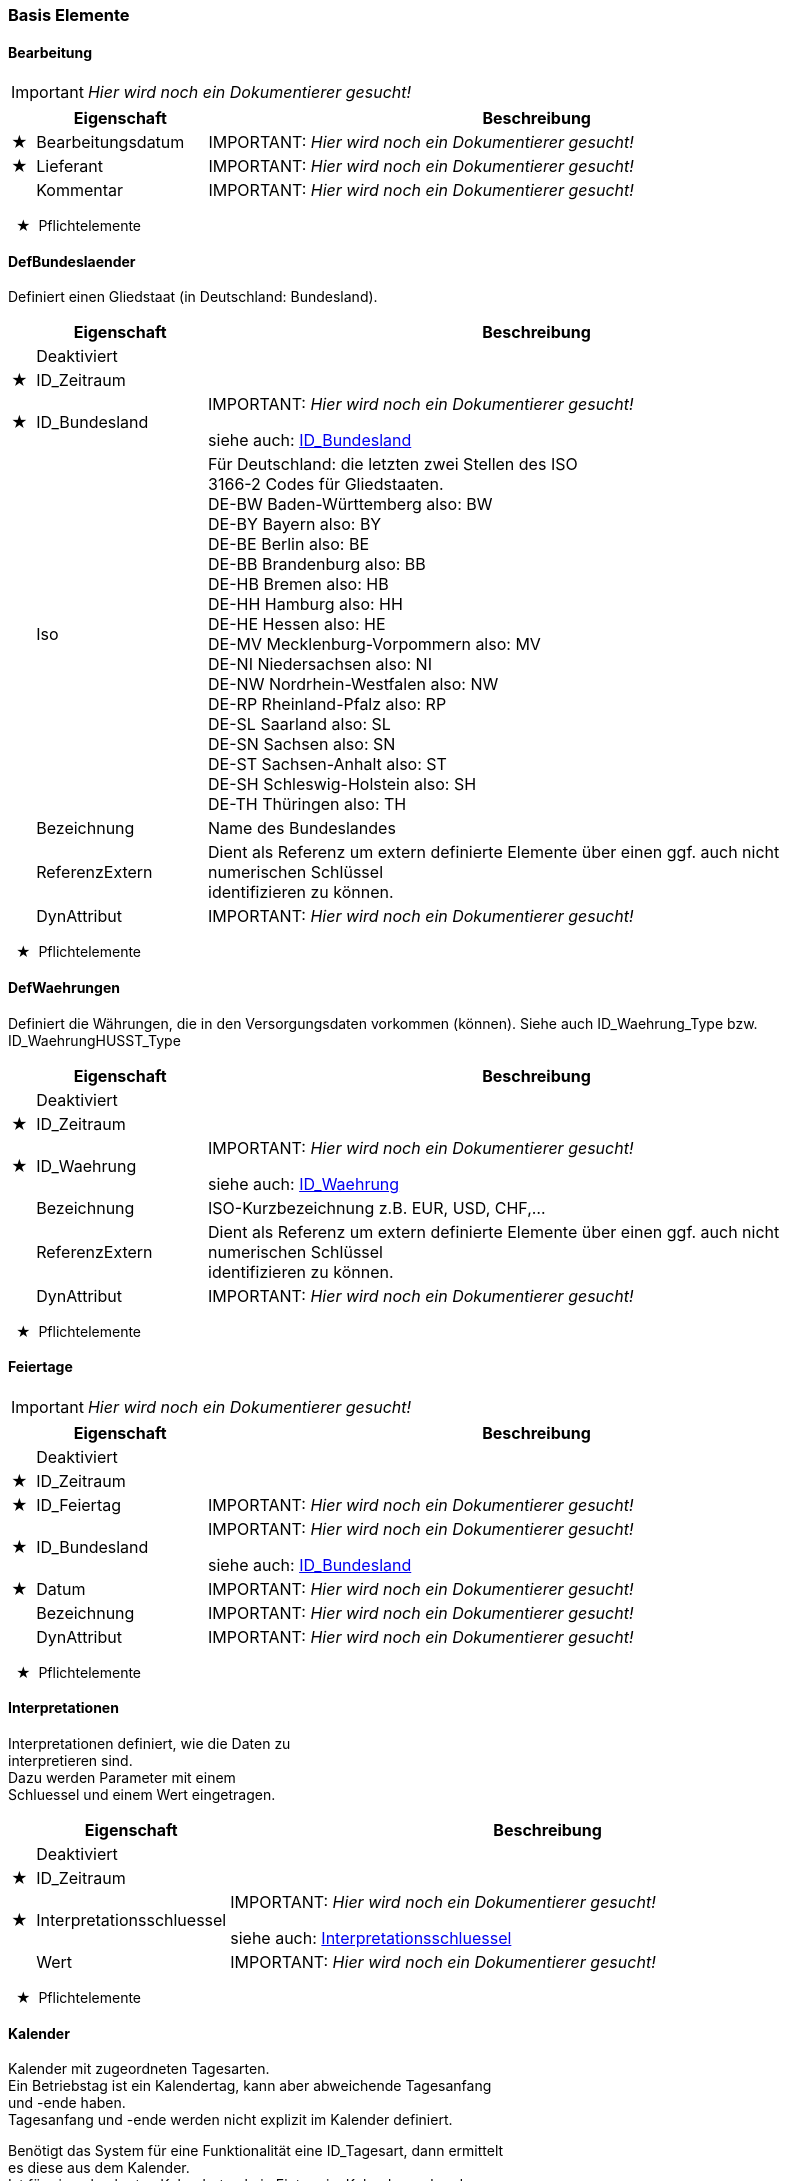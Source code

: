 === Basis Elemente 
[[Bearbeitung_Type]]
==== Bearbeitung

IMPORTANT: [red]#_Hier wird noch ein Dokumentierer gesucht!_#

[options="header" cols="2%,20%,78%"]
|=======================
| |Eigenschaft|Beschreibung
|★ |Bearbeitungsdatum|
IMPORTANT: [red]#_Hier wird noch ein Dokumentierer gesucht!_#

|★ |Lieferant|
IMPORTANT: [red]#_Hier wird noch ein Dokumentierer gesucht!_#

| |Kommentar|
IMPORTANT: [red]#_Hier wird noch ein Dokumentierer gesucht!_#

|=======================
[small]#  ★  Pflichtelemente#

[[DefBundesland_Type]]
==== DefBundeslaender


[small]#Definiert einen Gliedstaat (in Deutschland: Bundesland).# +

[options="header" cols="2%,20%,78%"]
|=======================
| |Eigenschaft|Beschreibung
| |Deaktiviert|

|★ |ID_Zeitraum|

|★ |ID_Bundesland|
IMPORTANT: [red]#_Hier wird noch ein Dokumentierer gesucht!_#

siehe auch: <<ID_Bundesland_Type,ID_Bundesland>>
| |Iso|

[small]#Für Deutschland: die letzten zwei Stellen des ISO# +
[small]#3166-2 Codes für Gliedstaaten.# +
[small]#DE-BW Baden-Württemberg also: BW# +
[small]#DE-BY Bayern also: BY# +
[small]#DE-BE Berlin also: BE# +
[small]#DE-BB Brandenburg also: BB# +
[small]#DE-HB Bremen also: HB# +
[small]#DE-HH Hamburg also: HH# +
[small]#DE-HE Hessen also: HE# +
[small]#DE-MV Mecklenburg-Vorpommern also: MV# +
[small]#DE-NI Niedersachsen also: NI# +
[small]#DE-NW Nordrhein-Westfalen also: NW# +
[small]#DE-RP Rheinland-Pfalz also: RP# +
[small]#DE-SL Saarland also: SL# +
[small]#DE-SN Sachsen also: SN# +
[small]#DE-ST Sachsen-Anhalt also: ST# +
[small]#DE-SH Schleswig-Holstein also: SH# +
[small]#DE-TH Thüringen also: TH# +

| |Bezeichnung|
[small]#Name des Bundeslandes# +
| |ReferenzExtern|

[small]#Dient als Referenz um extern definierte Elemente über einen ggf. auch nicht numerischen Schlüssel# +
[small]#identifizieren zu können.# +

| |DynAttribut|
IMPORTANT: [red]#_Hier wird noch ein Dokumentierer gesucht!_#

|=======================
[small]#  ★  Pflichtelemente#

[[DefWaehrung_Type]]
==== DefWaehrungen

[small]#Definiert die Währungen, die in den Versorgungsdaten vorkommen (können). Siehe auch ID_Waehrung_Type bzw. ID_WaehrungHUSST_Type# +
[options="header" cols="2%,20%,78%"]
|=======================
| |Eigenschaft|Beschreibung
| |Deaktiviert|

|★ |ID_Zeitraum|

|★ |ID_Waehrung|
IMPORTANT: [red]#_Hier wird noch ein Dokumentierer gesucht!_#

siehe auch: <<ID_Waehrung_Type,ID_Waehrung>>
| |Bezeichnung|

[small]#ISO-Kurzbezeichnung z.B. EUR, USD, CHF,...# +

| |ReferenzExtern|

[small]#Dient als Referenz um extern definierte Elemente über einen ggf. auch nicht numerischen Schlüssel# +
[small]#identifizieren zu können.# +

| |DynAttribut|
IMPORTANT: [red]#_Hier wird noch ein Dokumentierer gesucht!_#

|=======================
[small]#  ★  Pflichtelemente#

[[Feiertage_Type]]
==== Feiertage

IMPORTANT: [red]#_Hier wird noch ein Dokumentierer gesucht!_#

[options="header" cols="2%,20%,78%"]
|=======================
| |Eigenschaft|Beschreibung
| |Deaktiviert|

|★ |ID_Zeitraum|

|★ |ID_Feiertag|
IMPORTANT: [red]#_Hier wird noch ein Dokumentierer gesucht!_#

|★ |ID_Bundesland|
IMPORTANT: [red]#_Hier wird noch ein Dokumentierer gesucht!_#

siehe auch: <<ID_Bundesland_Type,ID_Bundesland>>
|★ |Datum|
IMPORTANT: [red]#_Hier wird noch ein Dokumentierer gesucht!_#

| |Bezeichnung|
IMPORTANT: [red]#_Hier wird noch ein Dokumentierer gesucht!_#

| |DynAttribut|
IMPORTANT: [red]#_Hier wird noch ein Dokumentierer gesucht!_#

|=======================
[small]#  ★  Pflichtelemente#

[[Interpretationen_Type]]
==== Interpretationen


[small]#Interpretationen definiert, wie die Daten zu# +
[small]#interpretieren sind.# +
[small]#Dazu werden Parameter mit einem# +
[small]#Schluessel und einem Wert eingetragen.# +

[options="header" cols="2%,20%,78%"]
|=======================
| |Eigenschaft|Beschreibung
| |Deaktiviert|

|★ |ID_Zeitraum|

|★ |Interpretationsschluessel|
IMPORTANT: [red]#_Hier wird noch ein Dokumentierer gesucht!_#

siehe auch: <<Interpretationsschluessel_Type,Interpretationsschluessel>>
| |Wert|
IMPORTANT: [red]#_Hier wird noch ein Dokumentierer gesucht!_#

|=======================
[small]#  ★  Pflichtelemente#

[[Kalender_Type]]
==== Kalender


[small]#Kalender mit zugeordneten Tagesarten.# +
[small]#Ein Betriebstag ist ein Kalendertag, kann aber abweichende Tagesanfang# +
[small]#und -ende haben.# +
[small]#Tagesanfang und -ende werden nicht explizit im Kalender definiert.# +

[small]#Benötigt das System für eine Funktionalität eine ID_Tagesart, dann ermittelt# +
[small]#es diese aus dem Kalender.# +
[small]#Ist für einen konkreten Kalendertag kein Eintrag im Kalender vorhanden,# +
[small]#kann das System über# +
[small]#geeignete Tagesartmerkmalelemente eine Default Tagesart aufgrund des# +
[small]#Wochentages und allgemein berechenbarer# +
[small]#Feiertage ermittelt werden.# +

[small]#Siehe auch Tagesmerkmale_Type, Tagesmerkmalelemente_Type und# +
[small]#Tagsartmerkmalelemente_Type.# +

[options="header" cols="2%,20%,78%"]
|=======================
| |Eigenschaft|Beschreibung
| |Deaktiviert|

|★ |ID_Zeitraum|

|★ |ID_Betriebstag|
[small]#Datum des Betriebstages# +
|★ |ID_Betriebstagesart|

[small]#Tagesart des Betriebstages# +

| |ReferenzExtern|

[small]#Dient als Referenz um extern definierte Elemente über einen ggf. auch nicht numerischen Schlüssel# +
[small]#identifizieren zu können.# +

| |DynAttribut|
IMPORTANT: [red]#_Hier wird noch ein Dokumentierer gesucht!_#

|=======================
[small]#  ★  Pflichtelemente#

[[TagesartMerkmalElemente_Type]]
==== TagesartMerkmalElemente


[small]#TagesartMerkmalElemente vernknüpfen eine Tagesart# +
[small]#mit einer Menge von Tagesmerkmal-Elementen.# +

[small]#Damit beschreibt die Datenmenge lediglich formal die Intension der# +
[small]#Tagesart.# +
[small]#Lediglich für die Elemente des Tagesmerkmals "husstDefaultermittlung" ist# +
[small]#eine funktionale Bedeutung definiert (siehe Tagesmerkmale_Type).# +

[options="header" cols="2%,20%,78%"]
|=======================
| |Eigenschaft|Beschreibung
| |Deaktiviert|

|★ |ID_Zeitraum|

|★ |ID_TagesartMerkmalElement|

[small]#Kennung des Tagesartmerkmalelements# +

|★ |ID_Betriebstagesart|

[small]#Kennung der ID_Betriebstagesart# +

|★ |ID_TagesmerkmalElement|

[small]#Kennung des Tagesmerkmalelements# +

| |ReferenzExtern|

[small]#Dient als Referenz um extern definierte Elemente über einen ggf. auch nicht numerischen Schlüssel# +
[small]#identifizieren zu können.# +

| |DynAttribut|
IMPORTANT: [red]#_Hier wird noch ein Dokumentierer gesucht!_#

|=======================
[small]#  ★  Pflichtelemente#

[[Tagesarten_Type]]
==== Tagesarten


[small]#Eine Tagesart beschreibt den logischen Charakter# +
[small]#eines Tages soweit der für das vorliegende System benötigt wird.# +
[small]#Einem Kalendertag ist genau eine Tagesart zugeordnet.# +

[options="header" cols="2%,20%,78%"]
|=======================
| |Eigenschaft|Beschreibung
| |Deaktiviert|

|★ |ID_Zeitraum|

|★ |ID_Betriebstagesart|
[small]#Kennung der Tagesart# +
| |Bezeichnung|

[small]#Informationen, welche Bedeutung diese# +
[small]#Kennung hat.# +

| |ReferenzExtern|

[small]#Dient als Referenz um extern definierte Elemente über einen ggf. auch nicht numerischen Schlüssel# +
[small]#identifizieren zu können.# +

| |DynAttribut|
IMPORTANT: [red]#_Hier wird noch ein Dokumentierer gesucht!_#

|=======================
[small]#  ★  Pflichtelemente#

[[TagesmerkmalElemente_Type]]
==== TagesmerkmalElemente


[small]#Jedes Tagesmerkmal definiert eine Liste mit# +
[small]#unterschiedlichen Tagesmerkmal Elementen.# +
[small]#Siehe auch Tagesmerkmale_Type.# +

[options="header" cols="2%,20%,78%"]
|=======================
| |Eigenschaft|Beschreibung
| |Deaktiviert|

|★ |ID_Zeitraum|

|★ |ID_TagesmerkmalElement|

[small]#Kennung des Tagesmerkmalelements# +

|★ |ID_Tagesmerkmal|
[small]#Kennung des Tagesmerkmals# +
|★ |Bezeichnung|
[small]#Eindeutiger Bezeichner des Tagesartmerkmalelements# +
| |ReferenzExtern|

[small]#Dient als Referenz um extern definierte Elemente über einen ggf. auch nicht numerischen Schlüssel# +
[small]#identifizieren zu können.# +

| |DynAttribut|
IMPORTANT: [red]#_Hier wird noch ein Dokumentierer gesucht!_#

|=======================
[small]#  ★  Pflichtelemente#

[[Tagesmerkmale_Type]]
==== Tagesmerkmale


[small]#Ein Tagesmerkmal muss so gestaltet sein, dass an jedem# +
[small]#Betriebstag (Kalendertag aber ggf. abweichende Start-/Ende Uhrzeit) aus der# +
[small]#Liste der Mermalelemente genau ein Element gültig ist.# +

[small]#Für eine Tagesart können mehrere Elemente aus einer Liste eines# +
[small]#Tagesmerkmales definiert sein.# +

[small]#Beispiele:# +
[small]#Tagesmerkmal:"Wochentag=("Mo","Di","Mi","Do","Fr","Sa","So")# +
[small]#Tagesmerkmal:"Ferien"=("Ja","Nein")# +

[small]#Die Husst Schnittstelle definiert ein Default-Tagesmerkmal mit dem# +
[small]#vorgegebenen Bezeichner# +
[small]#"husstDefaultermittlung"=("Mo","Di","Mi","Do","Fr","Sa","So","Mo/Feiertag","Di/Feiertag","Mi/Feiertag","Do/Feiertag","Fr/Feiertag","Sa/Feiertag","So/Feiertag")# +
[small]#Mit diesem Tagesmerkmal können Tagesarten ausgezeichnet werden, die# +
[small]#dann gelten sollen,# +
[small]#wenn kein Kalendereintrag gefunden wird. Das Vertriebssystem ermittelt# +
[small]#dann aufgrund des Wochentages und der# +
[small]#allgemein berechenbaren Feiertage (Einige sind natürlich nicht eindeutig# +
[small]#ermittelbar) das husstDefault-Tagesmerkmal# +
[small]#und sucht eine Tagesart, für die dieses Merkmal gesetzt ist. Maximal# +
[small]#vierzehn Tagesarten können darüber# +
[small]#unterschieden werden und keine zwei Tagesarten dürfen eines der Merkmale# +
[small]#gemeinsam haben).# +

[small]#Das Tagesmerkmal "husstDefaultermittlung" muss nicht definiert werden.# +
[small]#Wenn eine Datenmenge das Merkmal definiert,# +
[small]#darf es nur mit der hier definierten Intension verwendet werden.# +

[small]#Alle anderen Tagesartmerkmal haben lediglich deklarativen Charakter.# +
[small]#Eine vorgegebene Behandlung oder# +
[small]#Auswertung ist über den HUSST-Standard nicht definiert.# +

[options="header" cols="2%,20%,78%"]
|=======================
| |Eigenschaft|Beschreibung
| |Deaktiviert|

|★ |ID_Zeitraum|

|★ |ID_Tagesmerkmal|
[small]#Kennung des Tagesmerkmals# +
| |Bezeichnung|

[small]#Bezeichnungen mit dem Prefix "husst" sind reserviert.# +

[small]#Die Bezeichnung "husstDefaultermittlung" hat eine definiert Bedeutung# +
[small]#(Siehe Tagesmerkmale_Type).# +
[small]#Ansonsten kann die Bezeichnung frei vergeben werden.# +

| |ReferenzExtern|

[small]#Dient als Referenz um extern definierte Elemente über einen ggf. auch nicht numerischen Schlüssel# +
[small]#identifizieren zu können.# +

| |DynAttribut|
IMPORTANT: [red]#_Hier wird noch ein Dokumentierer gesucht!_#

|=======================
[small]#  ★  Pflichtelemente#

[[Unternehmen_Type]]
==== Unternehmen

[small]#Unternehmen definieren organisatorische Einheiten, die in dem Vertriebssystem eine Rolle übernehmen.# +
[small]#Wenn sie die Rolle eines Mandanten im System übernehmen, kann dies über ihre Mandant Eigenschaft angezeigt werden.# +

[options="header" cols="2%,20%,78%"]
|=======================
| |Eigenschaft|Beschreibung
| |Deaktiviert|

|★ |ID_Zeitraum|

|★ |ID_Unternehmen|
IMPORTANT: [red]#_Hier wird noch ein Dokumentierer gesucht!_#

| |BezeichnungKurz|
IMPORTANT: [red]#_Hier wird noch ein Dokumentierer gesucht!_#

| |Bezeichnung|
IMPORTANT: [red]#_Hier wird noch ein Dokumentierer gesucht!_#

| |Mandant|

[small]#True, wenn das Unternehmen als Mandant im System geführt# +
[small]#wird.# +

| |ReferenzExtern|

[small]#Dient als Referenz um Unternehmen über eine nicht numerische# +
[small]#Referenz ggf. auch bezogen auf Drittsysteme identifizieren# +
[small]#zu können.# +

| |DynAttribut|
IMPORTANT: [red]#_Hier wird noch ein Dokumentierer gesucht!_#

|=======================
[small]#  ★  Pflichtelemente#

[[Updateinfo_Type]]
==== Updateinfo


[small]#Dokumentation von Updatevorgängen über der zunächst# +
[small]#generierten Datenmenge# +

[options="header" cols="2%,20%,78%"]
|=======================
| |Eigenschaft|Beschreibung
| |Updatetime|

[small]#Zeitpunkt des Updatevorgangs# +

|★ |Filename|

[small]#Filename des Updatescripts oder Bezeichnung des Updatevorgangs# +

| |Purpose|

[small]#Hinweis zum Zweck des Updatevorgangs# +

|=======================
[small]#  ★  Pflichtelemente#

[[VersionInhalt_Type]]
==== VersionInhalt

[small]#Eine Datenlieferung enthält einen Datensatz VersionInhalt.# +
[small]#Dieser definiert, welche Datenversion die komplette Husstlieferung besitzt.# +
[small]#Dieses ist eine Metainformation um diese Lieferung einfach von anderen zu unterscheiden.# +
[small]#Über die Registrierung Der DatenversionInhalt können Verkaufsdaten ihrer exakten Versorgungsdatenlieferung zugewordnet werden.# +

[options="header" cols="2%,20%,78%"]
|=======================
| |Eigenschaft|Beschreibung
|★ |DatenversionInhalt|

[small]#Eindeutige Versionskennung für die gesamte Datenlieferung.# +
[small]#In der gesamten Datenlieferung darf dieses Element nur einmal vorkommen.# +

| |Testdaten|
IMPORTANT: [red]#_Hier wird noch ein Dokumentierer gesucht!_#

|★ |Erstellungsdatum|
IMPORTANT: [red]#_Hier wird noch ein Dokumentierer gesucht!_#

|★ |Lieferant|
IMPORTANT: [red]#_Hier wird noch ein Dokumentierer gesucht!_#

| |Kommentar|
IMPORTANT: [red]#_Hier wird noch ein Dokumentierer gesucht!_#

|=======================
[small]#  ★  Pflichtelemente#

[[VersionStruktur_Type]]
==== VersionStruktur

IMPORTANT: [red]#_Hier wird noch ein Dokumentierer gesucht!_#

[options="header" cols="2%,20%,78%"]
|=======================
| |Eigenschaft|Beschreibung
|★ |VersionMajor|
[small]#VersionMajor muss sich immer bei Inkompatibilitäten zur Vorgängerversion ändern.# +
|★ |VersionMinor|
[small]#VersionMinor zählt kompatible Anpassungen.# +
|★ |VersionPatch|
[small]#VersionPatch zählt abwärtskompatible Bugfixes.# +
| |Status|
IMPORTANT: [red]#_Hier wird noch ein Dokumentierer gesucht!_#

siehe auch: <<VersionStatus_Type,VersionStatus>>
| |Aenderungsdatum|
IMPORTANT: [red]#_Hier wird noch ein Dokumentierer gesucht!_#

| |Aenderungsautor|
IMPORTANT: [red]#_Hier wird noch ein Dokumentierer gesucht!_#

|=======================
[small]#  ★  Pflichtelemente#

[[Zeitraeume_Type]]
==== Zeitraeume


[small]#Gültigkeitszeitraum# +

[options="header" cols="2%,20%,78%"]
|=======================
| |Eigenschaft|Beschreibung
|★ |ID_Zeitraum|

| |ZeitraumVon|
IMPORTANT: [red]#_Hier wird noch ein Dokumentierer gesucht!_#

| |ZeitraumBis|
IMPORTANT: [red]#_Hier wird noch ein Dokumentierer gesucht!_#

|★ |DatenversionZeitraum|

[small]#Eindeutiger Schlüssel für die Datenmenge, die in dem Zeitraum enthalten ist,# +
[small]#bezogen auf die DatenversionInhalt des Elements VersionInhalt.# +

|★ |HauptZeitraumNr|

[small]#Alle Zeiträume mit dem gleichen# +
[small]#Hauptzeitraum# +
[small]#bilden einen gemeinsamen Datenraum, in dem# +
[small]#alle Refrenzen ID_xx die# +
[small]#gleiche Bedeutung haben und# +
[small]#auflösbar sind.# +
[small]#Sind zu einem Zeitpunkt# +
[small]#mehrere Zeiträume mit unterschiedlichen# +
[small]#Hauptzeitraumnummern# +
[small]#gültig, hat der mit der höheren# +
[small]#Hauptzeitraumnummer Vorrang.# +

|★ |SubZeitraumNr|

[small]#Die Subzeitraumnummer ist innerhalb einer# +
[small]#Hauptzeitraumnummer ununterbrochen, aufsteigend nummeriert,# +
[small]#beginnend mit 1.# +
[small]#Bei gleichzeitiger Gültigkeit mehrere Subzeiträume# +
[small]#hat die höhere# +
[small]#SubZeitraumNr Vorrang vor der kleineren.# +

|=======================
[small]#  ★  Pflichtelemente#

[[Zeitraumoptionen_Type]]
==== Zeitraumoptionen


[small]#ordnet einem Zeitraum zusätzliche Optionen zu# +

[options="header" cols="2%,20%,78%"]
|=======================
| |Eigenschaft|Beschreibung
|★ |ID_Zeitraum|

|★ |Option|
[small]#Schlüsselstring der Option# +
| |Wert|
IMPORTANT: [red]#_Hier wird noch ein Dokumentierer gesucht!_#

|=======================
[small]#  ★  Pflichtelemente#

=== Basis Enumerationen 
[[DynAttributTyp_Type]]

==== DynAttributTyp

[small]#Die Werte eines dynamischen Attributes werden als# +
[small]#String# +
[small]#abgelegt. Wie dieser zu verstehen ist, wird durch den# +
[small]#DynAttributTyp definiert.# +

[options="header" cols="20%,80%"]
|=======================
|Wert|Beschreibung
|int|
[small]#vorzeichenbehaftete Ganzzahl# +
|bool|

[small]#logischer Wert, Wertebereich "0" für false oder# +
[small]#"1" für true# +

|string|
[small]#Zeichenkette# +
|datetime|

[small]#Zeitpunkt (Datum/Uhrzeit) nach ISO8601 -# +
[small]#(Beispiel: 2014-06-10T07:46+02:00, eine Angabe ohne die Abweichung# +
[small]#von der UTC-Zeit ist auch zulässig)# +

|hex|

[small]#hexadezimal codierter Datenstring - zulässige# +
[small]#Zeichen: '0'-'9', 'a'-'f', 'A'-'F'. Niederwertiges Byte zuerst,# +
[small]#höherwertiges Halb-Byte zuerst.# +

|id_sprachtext|

[small]#vorzeichenlose Ganzzahl, Verweis auf# +
[small]#ID_Sprachtext in der Tabelle Sprachtexte, einen möglicherweise# +
[small]#mehrsprachig hinterlegten Text# +

|=======================
[[ID_BundeslandHUSST_Type]]
[[ID_Bundesland_Type]]
==== ID_Bundesland

[small]#Die HUSST definiert ID_Bundesland kleiner 1000.# +
[small]#Aktuell definiert die HUSST ID_Bundesland für die deutschen Bundesländern# +
[small]#analog der "Liste deutscher Bundesländer" wie sie für den Amtlicher Regionalschlüssel (ARS)# +
[small]#bzw. dem darin enthaltenen Amtlichen Gemeindeschlüssel (AGS) definiert sind.# +

[small]#Quelle: 02Bundeslaender_mit_Hauptstaedten.xslx - Statistisches Bundesamt (Destatis), 2023# +
[small]#https://www.destatis.de/DE/Themen/Laender-Regionen/Regionales/Gemeindeverzeichnis/Administrativ/Archiv/Standardtabellen/02_BundeslaenderVorjahr.html# +

[small]#Dieser 2-stellige Länderschlüssel wird u.a. auch in der DHID/Global-ID (=Landeskennzeichen(LK))# +
[small]#verwendet und damit im deutschlandweiten zentralen Haltestellenverzeichnis (zHV)# +
[small]#* siehe auch VDV-Schrift 432: https://www.vdv.de/downloads/3855/432SDS/forced.# +


[small]#Die ID_Bundesland ist entweder eine von HUSST vordefinierter Zahl kleiner 1000 oder eine im Projekt vereinbarte Zahl größer gleich 1000.# +
[small]#Im freidefinierbaren Bereich gibt es herstellerspezifische Wertebereiche. s. https://github.com/HUSST-de/HUSST/tree/master/Version%203/3.0# +

[options="header" cols="20%,80%"]
|=======================
|Wert|Beschreibung
|0|
[small]#unbekannt# +
|1|
[small]#Schleswig-Holstein (SH)# +
|2|
[small]#Hamburg (HH)# +
|3|
[small]#Niedersachsen (NI)# +
|4|
[small]#Bremen (HB)# +
|5|
[small]#Nordrhein-Westfalen (NW)# +
|6|
[small]#Hessen (HE)# +
|7|
[small]#Rheinland-Pfalz (RP)# +
|8|
[small]#Baden-Württemberg (BW)# +
|9|
[small]#Bayern (BY)# +
|10|
[small]#Saarland (SL)# +
|11|
[small]#Berlin (BE)# +
|12|
[small]#Brandenburg (BB)# +
|13|
[small]#Mecklenburg-Vorpommern (MV)# +
|14|
[small]#Sachsen (SN)# +
|15|
[small]#Sachsen-Anhalt (ST)# +
|16|
[small]#Thüringen (TH)# +
|=======================
[[ID_WaehrungHUSST_Type]]
[[ID_Waehrung_Type]]
==== ID_Waehrung

[small]#Die HUSST definiert Waehrungs-ID kleiner 1000# +
[small]#Als ID-Währung ist der dreistellige Zifferncode nach ISO 4217 zu verwenden.# +
[small]#Außer für den EUR. Hier ist in der HUSST die 999 definiert (ISO Standard wäre 978).# +


[small]#Die ID_Waehrung ist entweder eine von HUSST vordefinierter Zahl kleiner 1000 oder eine im Projekt vereinbarte Zahl größer gleich 1000.# +
[small]#Im freidefinierbaren Bereich gibt es herstellerspezifische Wertebereiche. s. https://github.com/HUSST-de/HUSST/tree/master/Version%203/3.0# +

[options="header" cols="20%,80%"]
|=======================
|Wert|Beschreibung
|999|
[small]#EUR# +
|280|
[small]#DEM# +
|784|
[small]#AED# +
|971|
[small]#AFN# +
|008|
[small]#ALL# +
|051|
[small]#AMD# +
|532|
[small]#ANG# +
|973|
[small]#AOA# +
|032|
[small]#ARS# +
|036|
[small]#AUD# +
|533|
[small]#AWG# +
|944|
[small]#AZN# +
|977|
[small]#BAM# +
|052|
[small]#BBD# +
|050|
[small]#BDT# +
|975|
[small]#BGN# +
|048|
[small]#BHD# +
|108|
[small]#BIF# +
|060|
[small]#BMD# +
|096|
[small]#BND# +
|068|
[small]#BOB# +
|984|
[small]#BOV# +
|986|
[small]#BRL# +
|044|
[small]#BSD# +
|064|
[small]#BTN# +
|072|
[small]#BWP# +
|933|
[small]#BYN# +
|084|
[small]#BZD# +
|124|
[small]#CAD# +
|976|
[small]#CDF# +
|947|
[small]#CHE# +
|756|
[small]#CHF# +
|948|
[small]#CHW# +
|990|
[small]#CLF# +
|152|
[small]#CLP# +
|156|
[small]#CNY# +
|170|
[small]#COP# +
|970|
[small]#COU# +
|188|
[small]#CRC# +
|931|
[small]#CUC# +
|192|
[small]#CUP# +
|132|
[small]#CVE# +
|203|
[small]#CZK# +
|262|
[small]#DJF# +
|208|
[small]#DKK# +
|214|
[small]#DOP# +
|012|
[small]#DZD# +
|818|
[small]#EGP# +
|232|
[small]#ERN# +
|230|
[small]#ETB# +
|242|
[small]#FJD# +
|238|
[small]#FKP# +
|826|
[small]#GBP# +
|981|
[small]#GEL# +
|936|
[small]#GHS# +
|292|
[small]#GIP# +
|270|
[small]#GMD# +
|324|
[small]#GNF# +
|320|
[small]#GTQ# +
|328|
[small]#GYD# +
|344|
[small]#HKD# +
|340|
[small]#HNL# +
|332|
[small]#HTG# +
|348|
[small]#HUF# +
|360|
[small]#IDR# +
|376|
[small]#ILS# +
|356|
[small]#INR# +
|368|
[small]#IQD# +
|364|
[small]#IRR# +
|352|
[small]#ISK# +
|388|
[small]#JMD# +
|400|
[small]#JOD# +
|392|
[small]#JPY# +
|404|
[small]#KES# +
|417|
[small]#KGS# +
|116|
[small]#KHR# +
|174|
[small]#KMF# +
|408|
[small]#KPW# +
|410|
[small]#KRW# +
|414|
[small]#KWD# +
|136|
[small]#KYD# +
|398|
[small]#KZT# +
|418|
[small]#LAK# +
|422|
[small]#LBP# +
|144|
[small]#LKR# +
|430|
[small]#LRD# +
|426|
[small]#LSL# +
|434|
[small]#LYD# +
|504|
[small]#MAD# +
|498|
[small]#MDL# +
|969|
[small]#MGA# +
|807|
[small]#MKD# +
|104|
[small]#MMK# +
|496|
[small]#MNT# +
|446|
[small]#MOP# +
|929|
[small]#MRU# +
|480|
[small]#MUR# +
|462|
[small]#MVR# +
|454|
[small]#MWK# +
|484|
[small]#MXN# +
|979|
[small]#MXV# +
|458|
[small]#MYR# +
|943|
[small]#MZN# +
|516|
[small]#NAD# +
|566|
[small]#NGN# +
|558|
[small]#NIO# +
|578|
[small]#NOK# +
|524|
[small]#NPR# +
|554|
[small]#NZD# +
|512|
[small]#OMR# +
|590|
[small]#PAB# +
|604|
[small]#PEN# +
|598|
[small]#PGK# +
|608|
[small]#PHP# +
|586|
[small]#PKR# +
|985|
[small]#PLN# +
|600|
[small]#PYG# +
|634|
[small]#QAR# +
|946|
[small]#RON# +
|941|
[small]#RSD# +
|643|
[small]#RUB# +
|646|
[small]#RWF# +
|682|
[small]#SAR# +
|090|
[small]#SBD# +
|690|
[small]#SCR# +
|938|
[small]#SDG# +
|752|
[small]#SEK# +
|702|
[small]#SGD# +
|654|
[small]#SHP# +
|925|
[small]#SLE# +
|706|
[small]#SOS# +
|968|
[small]#SRD# +
|728|
[small]#SSP# +
|930|
[small]#STN# +
|222|
[small]#SVC# +
|760|
[small]#SYP# +
|748|
[small]#SZL# +
|764|
[small]#THB# +
|972|
[small]#TJS# +
|934|
[small]#TMT# +
|788|
[small]#TND# +
|776|
[small]#TOP# +
|949|
[small]#TRY# +
|780|
[small]#TTD# +
|901|
[small]#TWD# +
|834|
[small]#TZS# +
|980|
[small]#UAH# +
|800|
[small]#UGX# +
|840|
[small]#USD# +
|997|
[small]#USN# +
|940|
[small]#UYI# +
|858|
[small]#UYU# +
|927|
[small]#UYW# +
|860|
[small]#UZS# +
|926|
[small]#VED# +
|928|
[small]#VES# +
|704|
[small]#VND# +
|548|
[small]#VUV# +
|882|
[small]#WST# +
|950|
[small]#XAF# +
|961|
[small]#XAG# +
|959|
[small]#XAU# +
|955|
[small]#XBA# +
|956|
[small]#XBB# +
|957|
[small]#XBC# +
|958|
[small]#XBD# +
|951|
[small]#XCD# +
|960|
[small]#XDR# +
|952|
[small]#XOF# +
|964|
[small]#XPD# +
|953|
[small]#XPF# +
|962|
[small]#XPT# +
|994|
[small]#XSU# +
|963|
[small]#XTS# +
|965|
[small]#XUA# +
|886|
[small]#YER# +
|710|
[small]#ZAR# +
|967|
[small]#ZMW# +
|932|
[small]#ZWL# +
|=======================
[[InterpretationsschluesselHUSST_Type]]
[[Interpretationsschluessel_Type]]
==== Interpretationsschluessel

[small]#Die HUSST definiert Interpretationsschluessel die mit 'husst.' beginnen.# +

[small]#Die Interpretationsschluessel sind entweder von der HUSST vordefiniert oder eine im Projekt vereinbarter string.# +
[options="header" cols="20%,80%"]
|=======================
|Wert|Beschreibung
|husst.Relationen.Matrixtyp|

[small]#Definiert, wie die Relationenmatrix zu interpretieren ist.# +
[small]#mögliche Matrixtypen sind# +
[small]#"Vollmatrix" : Jede Verbindung ist in jeder erlaubten Richtung in der Relationenmatrix hinterlegt.# +
[small]#"Halbmatrix" : Zu jeder möglichen Verbindung ist nur die Variante ID_RelcodeStart größer gleich ID_RelcodeZiel hinterlegt, die umgekehrte Richtung ist dazu identisch.# +
[small]#"erweitert Halbmatrix" : Die Relationen werden im Regelfall mit ID_RelcodeStart größer gleich ID_RelcodeZiel definiert, es kann aber auch die Rückrichtung definiert# +
[small]#sein,# +
[small]#dann muss das Flag GegenrichtungLiegtVor auf true gesetzt werden.# +

|husst.Relationen.Suchstrategie|

[small]#Definiert, wie die Ermittlung einer Verkaufsverbindung erfolgen soll.# +
[small]#Ist der Schlüssel nicht definiert, wird über ID_RelcodeStart und ID_RelcodeZiel in den Relationen nach einer oder mehreren Verbindungen gesucht.# +
[small]#mögliche Suchstrategien sind# +
[small]#"NbHstSuche + RCSuche" : Suchstrategie für die Relationsermittlung: Nachbarhaltestellensuche zusätzlich zur Relationscodesuche.# +

|husst.Teilrelationen.Matrixpreisbildung|

[small]#Definiert, wie die Preisbildung aus den Teilrelationen erfolgen soll.# +
[small]#Ist der Schlüssel nicht definiert, wird der Preis anhand der ID_Preisstufe der ersten Teilrelation ermittelt.# +
[small]#mögliche Matrixpreisbildungen sind# +
[small]#"Anstoß_CH" : Wenn nur eine Teilrelation exisitiert, dann wie beim Standardfall.# +
[small]#Sonst: Preisstufenattribute werden von der Preisstufe der ersten Teilrelation verwendet.# +
[small]#Der Preis wird nach einer eigenen CH-Logik aus den weiteren Teilrelationen berechnet.# +

|=======================
[[VersionStatus_Type]]

==== VersionStatus
IMPORTANT: [red]#_Hier wird noch ein Dokumentierer gesucht!_#

[options="header" cols="20%,80%"]
|=======================
|Wert|Beschreibung
|Release|
IMPORTANT: [red]#_Hier wird noch ein Dokumentierer gesucht!_#

|work in progress|
IMPORTANT: [red]#_Hier wird noch ein Dokumentierer gesucht!_#

|stabil|
IMPORTANT: [red]#_Hier wird noch ein Dokumentierer gesucht!_#

|in Arbeit|
IMPORTANT: [red]#_Hier wird noch ein Dokumentierer gesucht!_#

|=======================
=== Basis Definitionsstand


[small]#HUSST Versorgungsdaten - Schema: Basis# +
[small]#Version: 3.7.0# +

[small]#Mehr Informationen:# +
[small]#* https://husst.de/# +
[small]#* https://github.com/HUSST-de/HUSST# +

[small]#Lizensiert unter CC BY-SA 4.0 (https://creativecommons.org/licenses/by-sa/4.0/)# +
